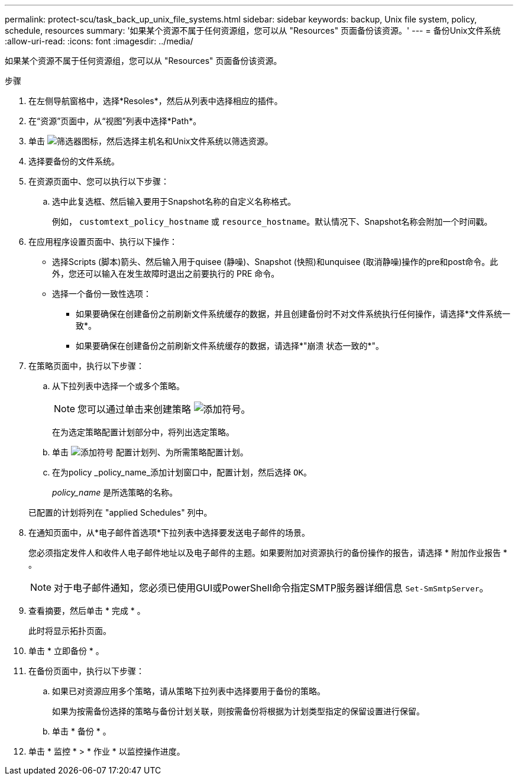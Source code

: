 ---
permalink: protect-scu/task_back_up_unix_file_systems.html 
sidebar: sidebar 
keywords: backup, Unix file system, policy, schedule, resources 
summary: '如果某个资源不属于任何资源组，您可以从 "Resources" 页面备份该资源。' 
---
= 备份Unix文件系统
:allow-uri-read: 
:icons: font
:imagesdir: ../media/


[role="lead"]
如果某个资源不属于任何资源组，您可以从 "Resources" 页面备份该资源。

.步骤
. 在左侧导航窗格中，选择*Resoles*，然后从列表中选择相应的插件。
. 在“资源”页面中，从“视图”列表中选择*Path*。
. 单击 image:../media/filter_icon.gif["筛选器图标"]，然后选择主机名和Unix文件系统以筛选资源。
. 选择要备份的文件系统。
. 在资源页面中、您可以执行以下步骤：
+
.. 选中此复选框、然后输入要用于Snapshot名称的自定义名称格式。
+
例如， `customtext_policy_hostname` 或 `resource_hostname`。默认情况下、Snapshot名称会附加一个时间戳。



. 在应用程序设置页面中、执行以下操作：
+
** 选择Scripts (脚本)箭头、然后输入用于quisee (静噪)、Snapshot (快照)和unquisee (取消静噪)操作的pre和post命令。此外，您还可以输入在发生故障时退出之前要执行的 PRE 命令。
** 选择一个备份一致性选项：
+
*** 如果要确保在创建备份之前刷新文件系统缓存的数据，并且创建备份时不对文件系统执行任何操作，请选择*文件系统一致*。
*** 如果要确保在创建备份之前刷新文件系统缓存的数据，请选择*"崩溃 状态一致的*"。




. 在策略页面中，执行以下步骤：
+
.. 从下拉列表中选择一个或多个策略。
+

NOTE: 您可以通过单击来创建策略 image:../media/add_policy_from_resourcegroup.gif["添加符号"]。

+
在为选定策略配置计划部分中，将列出选定策略。

.. 单击 image:../media/add_policy_from_resourcegroup.gif["添加符号"] 配置计划列、为所需策略配置计划。
.. 在为policy _policy_name_添加计划窗口中，配置计划，然后选择 `OK`。
+
_policy_name_ 是所选策略的名称。

+
已配置的计划将列在 "applied Schedules" 列中。



. 在通知页面中，从*电子邮件首选项*下拉列表中选择要发送电子邮件的场景。
+
您必须指定发件人和收件人电子邮件地址以及电子邮件的主题。如果要附加对资源执行的备份操作的报告，请选择 * 附加作业报告 * 。

+

NOTE: 对于电子邮件通知，您必须已使用GUI或PowerShell命令指定SMTP服务器详细信息 `Set-SmSmtpServer`。

. 查看摘要，然后单击 * 完成 * 。
+
此时将显示拓扑页面。

. 单击 * 立即备份 * 。
. 在备份页面中，执行以下步骤：
+
.. 如果已对资源应用多个策略，请从策略下拉列表中选择要用于备份的策略。
+
如果为按需备份选择的策略与备份计划关联，则按需备份将根据为计划类型指定的保留设置进行保留。

.. 单击 * 备份 * 。


. 单击 * 监控 * > * 作业 * 以监控操作进度。

